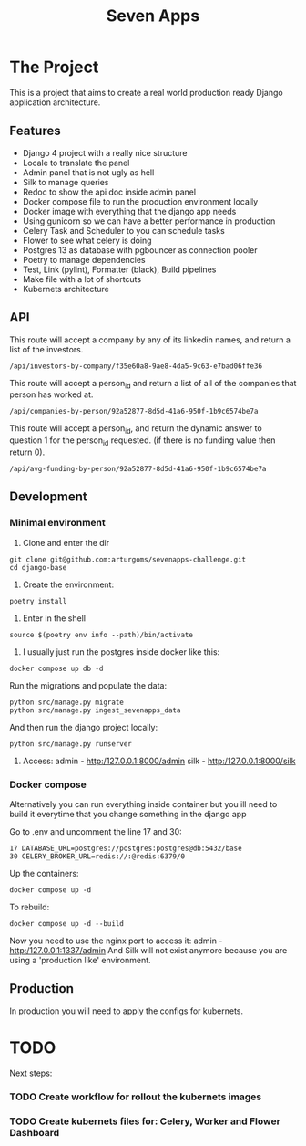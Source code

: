 #+TITLE: Seven Apps

#+html: <p align="center"><img src="https://github.com/arturgoms/django-base/actions/workflows/build.yml/badge.svg" /><img src="https://github.com/arturgoms/django-base/actions/workflows/tests.yml/badge.svg" /><img src="https://github.com/arturgoms/django-base/actions/workflows/lint.yml/badge.svg" /><img src="https://github.com/arturgoms/django-base/actions/workflows/format.yml/badge.svg" /></p>

* The Project

This is a project that aims to create a real world production ready Django application architecture.

** Features
- Django 4 project with a really nice structure
- Locale to translate the panel
- Admin panel that is not ugly as hell
- Silk to manage queries
- Redoc to show the api doc inside admin panel
- Docker compose file to run the production environment locally
- Docker image with everything that the django app needs
- Using gunicorn so we can have a better performance in production
- Celery Task and Scheduler to you can schedule tasks
- Flower to see what celery is doing
- Postgres 13 as database with pgbouncer as connection pooler
- Poetry to manage dependencies
- Test, Link (pylint), Formatter (black), Build pipelines
- Make file with a lot of shortcuts
- Kubernets architecture

** API
This route will accept a company by any of its linkedin names, and return a list of the investors.
#+BEGIN_SRC shell
/api/investors-by-company/f35e60a8-9ae8-4da5-9c63-e7bad06ffe36
#+END_SRC

This route will accept a person_id and return a list of all of the companies that person has worked at.
#+BEGIN_SRC shell
/api/companies-by-person/92a52877-8d5d-41a6-950f-1b9c6574be7a
#+END_SRC

This route will accept a person_id, and return the dynamic answer to question 1 for the
person_id requested. (if there is no funding value then return 0).
#+BEGIN_SRC shell
/api/avg-funding-by-person/92a52877-8d5d-41a6-950f-1b9c6574be7a
#+END_SRC

** Development
*** Minimal environment
1. Clone and enter the dir
#+BEGIN_SRC shell
git clone git@github.com:arturgoms/sevenapps-challenge.git
cd django-base
#+END_SRC
2. Create the environment:
#+BEGIN_SRC shell
poetry install
#+END_SRC
3. Enter in the shell
#+BEGIN_SRC shell
source $(poetry env info --path)/bin/activate
#+END_SRC
4. I usually just run the postgres inside docker like this:
#+BEGIN_SRC shell
docker compose up db -d
#+END_SRC
Run the migrations and populate the data:
#+BEGIN_SRC shell
python src/manage.py migrate
python src/manage.py ingest_sevenapps_data
#+END_SRC
And then run the django project locally:
#+BEGIN_SRC shell
python src/manage.py runserver
#+END_SRC
5. Access:
   admin - http:/127.0.0.1:8000/admin
   silk - http:/127.0.0.1:8000/silk

*** Docker compose
Alternatively you can run everything inside container but you ill need to build it everytime that you change something in the django app

Go to .env and uncomment the line 17 and 30:

#+BEGIN_SRC shell
17 DATABASE_URL=postgres://postgres:postgres@db:5432/base
30 CELERY_BROKER_URL=redis://:@redis:6379/0
#+END_SRC

Up the containers:
#+BEGIN_SRC shell
docker compose up -d
#+END_SRC
To rebuild:
#+BEGIN_SRC shell
docker compose up -d --build
#+END_SRC
Now you need to use the nginx port to access it:
   admin - http:/127.0.0.1:1337/admin
And Silk will not exist anymore because you are using a 'production like' environment.
** Production
In production you will need to apply the configs for kubernets.

* TODO
Next steps:

*** TODO Create workflow for rollout the kubernets images
*** TODO Create kubernets files for: Celery, Worker and Flower Dashboard
